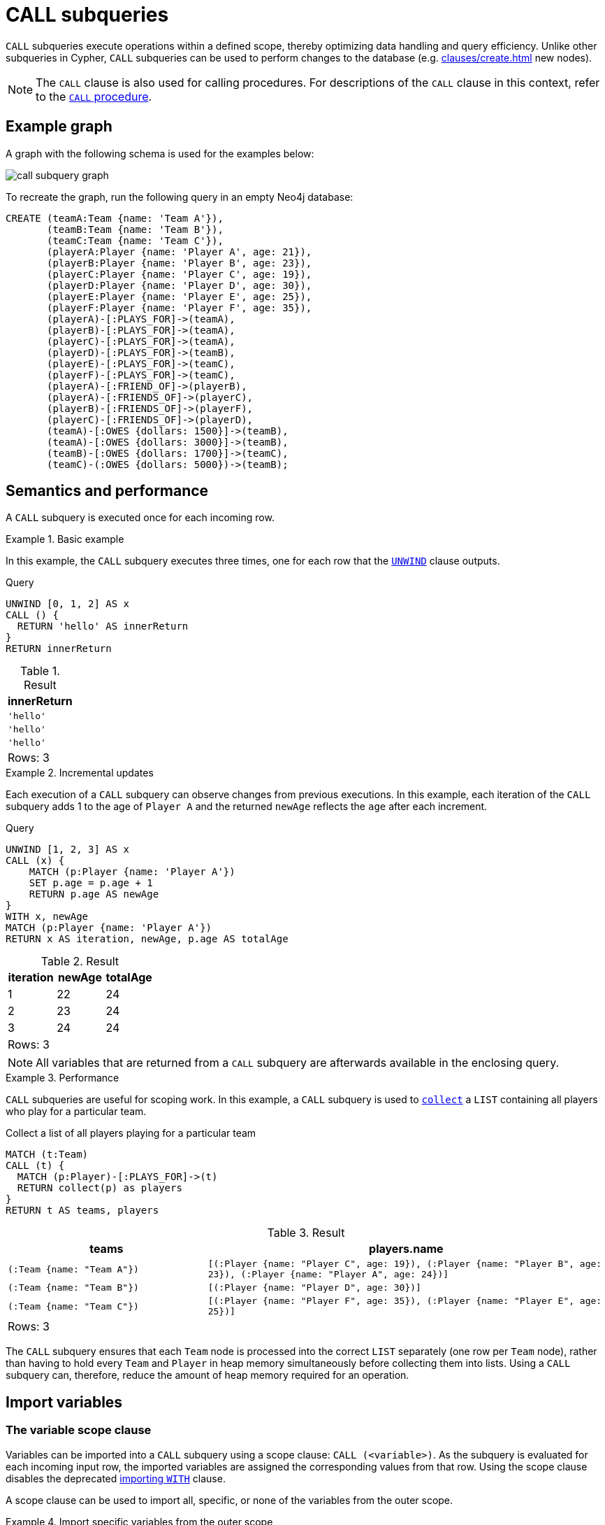 = CALL subqueries
:description: This page describes how to use the CALL subquery with Cypher.

`CALL` subqueries execute operations within a defined scope, thereby optimizing data handling and query efficiency. 
Unlike other subqueries in Cypher, `CALL` subqueries can be used to perform changes to the database (e.g. xref:clauses/create.adoc[] new nodes).

[NOTE]
The `CALL` clause is also used for calling procedures.
For descriptions of the `CALL` clause in this context, refer to the xref::clauses/call.adoc[`CALL` procedure].

[[call-example-graph]]
== Example graph

A graph with the following schema is used for the examples below:

image::call_subquery_graph.svg[]

To recreate the graph, run the following query in an empty Neo4j database:

[source, cypher, role=test-setup]
----
CREATE (teamA:Team {name: 'Team A'}),
       (teamB:Team {name: 'Team B'}),
       (teamC:Team {name: 'Team C'}),
       (playerA:Player {name: 'Player A', age: 21}),
       (playerB:Player {name: 'Player B', age: 23}),
       (playerC:Player {name: 'Player C', age: 19}),
       (playerD:Player {name: 'Player D', age: 30}),
       (playerE:Player {name: 'Player E', age: 25}),
       (playerF:Player {name: 'Player F', age: 35}),
       (playerA)-[:PLAYS_FOR]->(teamA),
       (playerB)-[:PLAYS_FOR]->(teamA),
       (playerC)-[:PLAYS_FOR]->(teamA),
       (playerD)-[:PLAYS_FOR]->(teamB),
       (playerE)-[:PLAYS_FOR]->(teamC),
       (playerF)-[:PLAYS_FOR]->(teamC),
       (playerA)-[:FRIEND_OF]->(playerB),
       (playerA)-[:FRIENDS_OF]->(playerC),
       (playerB)-[:FRIENDS_OF]->(playerF),
       (playerC)-[:FRIENDS_OF]->(playerD),
       (teamA)-[:OWES {dollars: 1500}]->(teamB),
       (teamA)-[:OWES {dollars: 3000}]->(teamB),
       (teamB)-[:OWES {dollars: 1700}]->(teamC),
       (teamC)-(:OWES {dollars: 5000})->(teamB);
----

== Semantics and performance

A `CALL` subquery is executed once for each incoming row.

.Basic example
====
In this example, the `CALL` subquery executes three times, one for each row that the xref:clauses/unwind.adoc[`UNWIND`] clause outputs.

.Query
[source, cypher]
----
UNWIND [0, 1, 2] AS x
CALL () {
  RETURN 'hello' AS innerReturn
}
RETURN innerReturn
----

.Result
[role="queryresult",options="header,footer",cols="m"]
|===
| innerReturn

| 'hello'
| 'hello'
| 'hello'

d|Rows: 3
|===
====

.Incremental updates 
====

Each execution of a `CALL` subquery can observe changes from previous executions.
In this example, each iteration of the `CALL` subquery adds 1 to the age of `Player A` and the returned `newAge` reflects the `age` after each increment.

.Query
[source, cypher]
----
UNWIND [1, 2, 3] AS x
CALL (x) {
    MATCH (p:Player {name: 'Player A'})
    SET p.age = p.age + 1
    RETURN p.age AS newAge
}
WITH x, newAge
MATCH (p:Player {name: 'Player A'})
RETURN x AS iteration, newAge, p.age AS totalAge
----

.Result
[role="queryresult",options="header,footer",cols=""3*<m"]
|===

| iteration | newAge | totalAge

| 1 | 22 | 24

| 2 | 23 | 24

| 3 | 24 | 24

3+d|Rows: 3
|===
====

[NOTE]
All variables that are returned from a `CALL` subquery are afterwards available in the enclosing query.

.Performance
====

`CALL` subqueries are useful for scoping work.
In this example, a `CALL` subquery is used to xref:functions/aggregating.adoc#functions-collect[`collect`] a `LIST` containing all players who play for a particular team.

.Collect a list of all players playing for a particular team
[source, cypher]
----
MATCH (t:Team)
CALL (t) {
  MATCH (p:Player)-[:PLAYS_FOR]->(t)
  RETURN collect(p) as players
}
RETURN t AS teams, players
----

.Result
[source, role="queryresult",options="header,footer",cols="m,2m"]
|===
| teams
| players.name

| (:Team {name: "Team A"})
| [(:Player {name: "Player C", age: 19}), (:Player {name: "Player B", age: 23}), (:Player {name: "Player A", age: 24})]

| (:Team {name: "Team B"})
| [(:Player {name: "Player D", age: 30})]

| (:Team {name: "Team C"})
| [(:Player {name: "Player F", age: 35}), (:Player {name: "Player E", age: 25})]

2+d|Rows: 3
|===

The `CALL` subquery ensures that each `Team` node is processed into the correct `LIST` separately (one row per `Team` node), rather than having to hold every `Team` and `Player` in heap memory simultaneously before collecting them into lists.
Using a `CALL` subquery can, therefore, reduce the amount of heap memory required for an operation.

====

[[import-variables]]
== Import variables

[role=label--new-5.22]
[[variable-scope-clause]]
=== The variable scope clause

Variables can be imported into a `CALL` subquery using a scope clause: `CALL (<variable>)`.
As the subquery is evaluated for each incoming input row, the imported variables are assigned the corresponding values from that row.
Using the scope clause disables the deprecated xref:subqueries/call-subquery.adoc#importing-with[importing `WITH`] clause.

A scope clause can be used to import all, specific, or none of the variables from the outer scope.

.Import specific variables from the outer scope
====

This example only imports the `p` variable from the outer scope, and uses it to create a new, randomly generated, `rating` property for each `Player` node.
It then returns the `Player` node with the highest `rating`.

.Import one variable from the outer scope
[source, cypher, test=result-skip]
----
MATCH (p:Player), (t:Team)
CALL (p) {
  WITH p, rand() AS random
  SET p.rating = random
  RETURN p.name AS playerName, p.rating AS rating
}
RETURN playerName, rating, t AS team
ORDER BY rating
LIMIT 1
----

.Result
[source, role="queryresult",options="header,footer",cols="3*m"]
|===
| playerName
| rating
| team

| "Player C"
| 0.9307432039870395
| "Team A"

3+d|Rows: 1

|===

To import additional variables, include them within the parentheses after `CALL` (separated by commas).
For example, to import both variables from the `MATCH` clause in the above query, modify the scope clause accordingly: `CALL (p,t)`

====

.Import all variables 
====

To import all variables from the outer scope, use `CALL (*)`.
This example imports both the `p` and `t` variables and sets a new `lastUpdated` property on both.

.Import all variables from the outer scope
[source, cypher, role=test-result-skip]
----
MATCH (p:Player), (t:Team)
CALL (*) {
  SET p.lastUpdated = timestamp()
  SET t.lastUpdated = timestamp()
  RETURN p.name AS playerName, p.lastUpdated AS playerUpdated, t.name AS teamName, t.lastUpdated AS teamUpdated
}
RETURN playerName, playerUpdated, teamName, teamUpdated
LIMIT 1
----

.Result
[source, role="queryresult",options="header,footer",cols="4*m"]
|===

| playerName
| playerUpdated
| teamName
| teamUpdated

| "Player A"
| 1719304206653
| "Team A"
| 1719304206653

4+d|Rows: 1
|===

====

.Import no variables
====

To import no variables from the outer scope, use `CALL()`.

.Import no variables from the outer scope
[source, cypher]
----
MATCH (t:Team)
CALL () {
  MATCH (p:Player)
  RETURN count(p) AS totalPlayers
}
RETURN count(t) AS totalTeams, totalPlayers
----

.Result
[source, role="queryresult",options="header,footer",cols="2*m"]
|===

| totalTeams
| totalPlayers

| 3
| 6

2+d|Rows: 1
|===

[NOTE]
=====
As of Neo4j 5.22, naked subqueries without a scope clause is deprecated.

.Deprecated
[source, cypher]
----
MATCH (t:Team)
CALL {
  MATCH (p:Player)
  RETURN count(p) AS totalPlayers
}
RETURN count(t) AS totalTeams, totalPlayers
----
=====

====

=== Rules 

* The scope clause may not contain variable declarations.

.Not allowed
[cypher, source, role=test=fail]
----
CALL (1 AS a) {
 ...
}
RETURN a
----

* The scope clause’s variables can be globally referenced in the subquery.
A subsequent `WITH` within the subquery cannot delist an imported variable.
The deprecated xref:subqueries/call-subquery.adoc#importing-with[importing `WITH` clause] behaves differently because imported variables can only be referenced from the first line and can be delisted by subsequent clauses.

* The scope clause’s variables cannot be re-declared in the subquery.

.Not allowed
[cypher, source, role=test=fail]
----
WITH 1 AS a
CALL (a) {
  WITH 1 AS a
  RETURN a AS ignored 
}
RETURN a
----

* The subquery cannot return a variable name which already exists in the outer scope, regardless of whether it is in the scope clause or not.

.Not allowed
[cypher, source, role=test=fail]
----
WITH 1 AS a
CALL (a) {
  RETURN a
}
RETURN a
----

[role=label--deprecated]
[[importing-with]]
=== Importing `WITH` clause

Variables can also be imported into a `CALL` subquery using an importing `WITH` clause.
Note that this syntax is not xref:appendix/gql-conformance/index.adoc[GQL conformant].

.Query
[source, cypher]
----
UNWIND [0, 1, 2] AS x
CALL {
  WITH x
  RETURN x * 10 AS y
}
RETURN x, y
----

.Result
[role="queryresult",options="header,footer",cols="2*<m"]
|===
| x | y
| 0 | 0
| 1 | 10
| 2 | 20
2+d|Rows: 3
|===

.Click to read more about importing variables using the `WITH` clause
[%collapsible]
====
An importing `WITH` clause must:

* Consist only of simple references to outside variables - e.g. `WITH x, y, z`. Aliasing or expressions are not supported in importing `WITH` clauses - e.g. `WITH a AS b` or `WITH a+1 AS b`.
* Be the first clause of a subquery (or the second clause, if directly following a `USE` clause).

Additionally, there are some restrictions that apply when using an importing `WITH` clause in a `CALL` subquery:

* Only variables imported with the importing `WITH` clause can be used.
* It is not possible to follow an importing `WITH` clause with any of the following clauses: `DISTINCT`, `ORDER BY`, `WHERE`, `SKIP`, and `LIMIT`.

Attempting any of the above, will throw an error.
For example, the following query using a `WHERE` clause after an importing `WITH` clause will throw an error:

.Query
[source, cypher, role=test-fail]
----
UNWIND [[1,2],[1,2,3,4],[1,2,3,4,5]] AS l
CALL {
    WITH l
    WHERE size(l) > 2
    RETURN l AS largeLists
}
RETURN largeLists
----

.Error message
[source, error]
----
Importing WITH should consist only of simple references to outside variables.
WHERE is not allowed.
----

A solution to this restriction, necessary for any filtering or ordering of an importing `WITH` clause, is to declare a second `WITH` clause after the importing `WITH` clause.
This second `WITH` clause will act as a regular `WITH` clause.
For example, the following query will not throw an error:

.Query
[source, cypher]
----
UNWIND [[1,2],[1,2,3,4],[1,2,3,4,5]] AS l
CALL {
 WITH l
 WITH size(l) AS size, l AS l
 WHERE size > 2
 RETURN l AS largeLists
}
RETURN largeLists
----

.Result
[role="queryresult",options="header,footer",cols="1*<m"]
|===

| largeLists

| [1, 2, 3, 4]
| [1, 2, 3, 4, 5]
1+d|Rows: 2

|===

====


[[call-execution-order]]
== Execution order of CALL subqueries

The order in which subqueries are executed is not defined.
If a query result depends on the order of execution of subqueries, an `ORDER BY` clause should precede the `CALL` clause.

.Ordering results before `CALL` subquery
====
This example creates a linked list of all `Player` nodes in order of ascending `age`.

The `CALL` clause is relying on the incoming row ordering to ensure that a correctly ordered linked list is created, thus the incoming rows must be ordered with a preceding `ORDER BY` clause.

.Order results before a `CALL` subquery
[source, cypher]
----
MATCH (player:Player)
WITH player 
ORDER BY player.age ASC LIMIT 1
  SET player:ListHead
WITH *
MATCH (nextPlayer: Player&!ListHead)
WITH nextPlayer
ORDER BY nextPlayer.age
CALL (nextPlayer) {
  MATCH (current:ListHead)
    REMOVE current:ListHead
    SET nextPlayer:ListHead
    CREATE(current)-[:IS_YOUNGER_THAN]->(nextPlayer)
  RETURN current AS from, nextPlayer AS to
}
RETURN
  from.name AS name,
  from.age AS age,
  to.name AS closestOlderName,
  to.age AS closestOlderAge
----

.Result
[role="queryresult",options="header,footer",cols="4*m"]
|===
| name
| age
| closestOlderName
| closestOlderAge

| "Player C"
| 19
| "Player A"
| 21

| "Player A"
| 21
| "Player B"
| 23

| "Player B"
| 23
| "Player E"
| 25

| "Player E"
| 25
| "Player D"
| 30

| "Player D"
| 30
| "Player F"
| 35

4+d|Rows: 5
|===

====

[[call-post-union]]
== Post-union processing

Call subqueries can be used to further process the results of a xref:clauses/union.adoc[] query.

.Using `UNION` within a `CALL` subquery
====
This example query finds the youngest and the oldest `Player` in the graph.

.Find the oldest and youngest player
[source, cypher]
----
CALL () {
  MATCH (p:Player)
  RETURN p
  ORDER BY p.age ASC
  LIMIT 1
UNION
  MATCH (p:Player)
  RETURN p
  ORDER BY p.age DESC
  LIMIT 1
}
RETURN p.name AS name, p.age AS age
----

.Result
[role="queryresult",options="header,footer",cols="2*<m"]
|===
| name | age
| "Player C" | 19
| "Player F" | 35
2+d|Rows: 2
|===

If different parts of a result should be matched differently, with some aggregation over the whole result, subqueries need to be used.
The example below query uses a `CALL` subquery in combination with `UNION ALL` to determine how much each `Team` in the graph owes or is owed.

.Query
[source, cypher]
----
MATCH (t:Team)
CALL (t) {
  OPTIONAL MATCH (t)-[o:OWES]->(other:Team)
  RETURN o.dollars * -1 AS moneyOwed
  UNION ALL
  OPTIONAL MATCH (other)-[o:OWES]->(t)
  RETURN o.dollars AS moneyOwed
}
RETURN t.name AS team, sum(moneyOwed) AS amountOwed
ORDER BY amountOwed DESC
----

.Result
[role="queryresult",options="header,footer",cols="2*<m"]
|===
| team | amountOwed
| "Team B" | 7800
| "Team C" | -3300
| "Team A" | -4500

2+d|Rows: 3
|===

====

[[call-aggregation]]
== Aggregations

Returning subqueries change the number of results of the query.
The result of the `CALL` subquery is the combined result of evaluating the subquery for each input row.

.`CALL` subquery changing returned rows of outer query
====
The following example finds the name of each `Player` and the names of their friends:

.Query
[source, cypher]
----
MATCH (p:Player)
CALL (p) {
  MATCH (p)-[:FRIENDS_WITH]->(p2:Player)
  RETURN p2.name AS friend
}
RETURN p.name AS player, friend
----

.Result
[role="queryresult",options="header,footer",cols="2*<m"]
|===
| p.name
| friend
| "Player A" 
| "Player C"

| "Player A"
| "Player B"

| "Player B" 
| "Player F"

| "Player C" 
| "Player D"

2+d|Rows: 4
|===

No rows are returned for the `Player` nodes without any `FRIEND_OF` relationships, the number of results of the subquery thus changed the number of results of the enclosing query.
====

.`CALL` subqueries and isolated aggregations
====

Subqueries can also perform isolated aggregations.
The below example uses the xref:functions/aggregating.adoc#functions-sum[sum()] function to count how much money is owed between the `Team` nodes in the graph.
Note that the `owedAmount` for `Team A` is the aggregated results of two `OWES` relationships to `Team B`.

.Query
[source, cypher]
----
MATCH (t:Team)
CALL (t) {
  MATCH (t)-[o:OWES]->(t2:Team)
  RETURN sum(o.dollars) AS owedAmount, t2.name AS owedTeam
}
RETURN t.name AS owingTeam, owedAmount, owedTeam
----

.Result
[role="queryresult",options="header,footer",cols="3*<m"]
|===
| owingTeam
| owedAmount
| owedTeam

| "Team A"
| 4500
| "Team B"

| "Team B"
| 1700
| "Team C"

| "Team C"
| 5000
| "Team B"

3+d|Rows: 4
|===
====

[[call-returning-unit]]
== Note on returning subqueries and unit subqueries

The examples above have all used subqueries which end with a `RETURN` clause.
These subqueries are called _returning subqueries_.

A subquery is evaluated for each incoming input row.
Every output row of a returning subquery is combined with the input row to build the result of the subquery.
That means that a returning subquery will influence the number of rows.
If the subquery does not return any rows, there will be no rows available after the subquery.

Subqueries without a `RETURN` statement are called _unit subqueries_.
Unit subqueries are used for their ability to alter the graph with clauses such as `CREATE`, `MERGE`, `SET`, and `DELETE`.
They do not explicitly return anything, and this means that the number of rows present after the subquery is the same as was going into the subquery.

[[call-unit-subqueries]]
== Unit subqueries

Unit subqueries are used for their ability to alter the graph with updating clauses.
They do not impact the amount of rows returned by the enclosing query.

This example query creates 3 clones of each existing `Player` node in the graph.
As the subquery is a unit subquery, it does not change the number of rows of the enclosing query.

.Query
[source, cypher]
----
MATCH (p:Player)
CALL (p) {
  UNWIND range (1, 3) AS i
  CREATE (:Person {name: p.name})
}
RETURN count(*)
----

.Result
[role="queryresult",options="header,footer",cols="1*<m"]
|===
| count(*)
| 6
1+d|Rows: 1 +
Nodes created: 18 +
Properties set: 18 +
Labels added: 18
|===


[[call-rules]]
== Summary

The following is true for `CALL` subqueries:

* A `CALL` subquery can only refer to variables from the enclosing query if they are explicitly imported by either a variable scope clause or an importing `WITH` clause.

* All variables that are returned from a `CALL` subquery are afterwards available in the enclosing query.

* A `CALL` subquery can be used to perform changes to the database.
